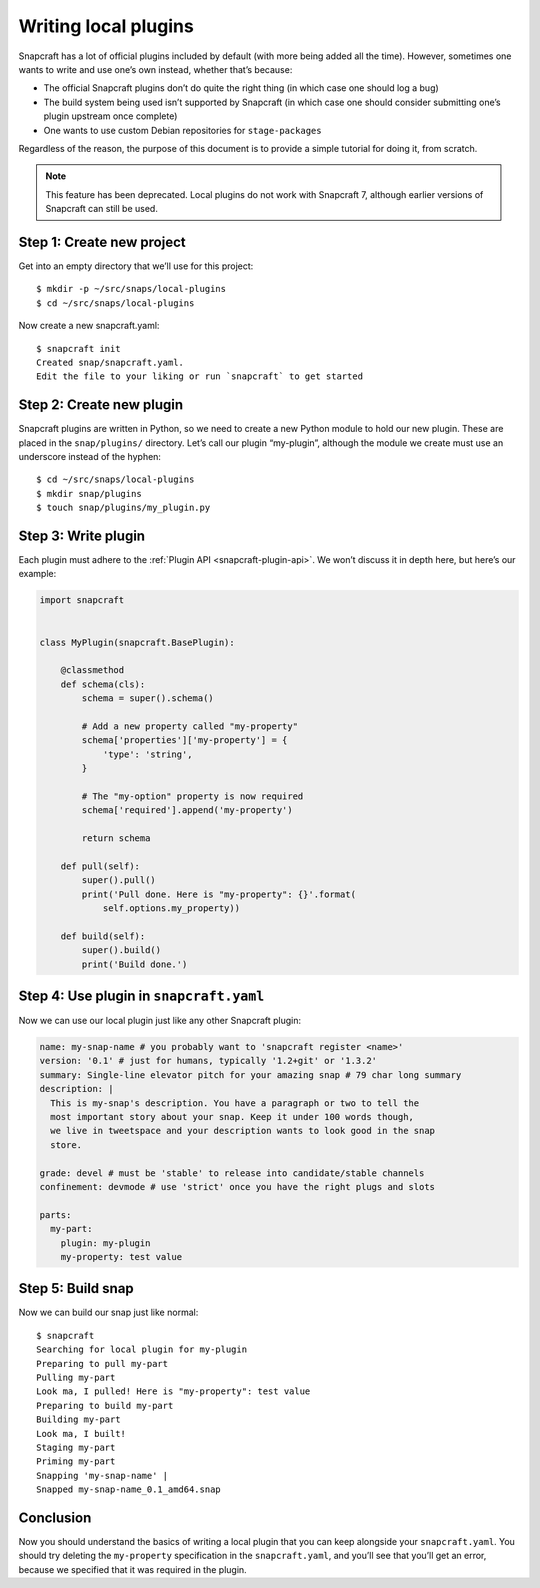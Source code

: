 .. 5125.md

.. _writing-local-plugins:

Writing local plugins
=====================

Snapcraft has a lot of official plugins included by default (with more being added all the time). However, sometimes one wants to write and use one’s own instead, whether that’s because:

-  The official Snapcraft plugins don’t do quite the right thing (in which case one should log a bug)
-  The build system being used isn’t supported by Snapcraft (in which case one should consider submitting one’s plugin upstream once complete)
-  One wants to use custom Debian repositories for ``stage-packages``

Regardless of the reason, the purpose of this document is to provide a simple tutorial for doing it, from scratch.

.. note::
          This feature has been deprecated. Local plugins do not work with Snapcraft 7, although earlier versions of Snapcraft can still be used.

Step 1: Create new project
--------------------------

Get into an empty directory that we’ll use for this project:

::

   $ mkdir -p ~/src/snaps/local-plugins
   $ cd ~/src/snaps/local-plugins

Now create a new snapcraft.yaml:

::

   $ snapcraft init
   Created snap/snapcraft.yaml.
   Edit the file to your liking or run `snapcraft` to get started

Step 2: Create new plugin
-------------------------

Snapcraft plugins are written in Python, so we need to create a new Python module to hold our new plugin. These are placed in the ``snap/plugins/`` directory. Let’s call our plugin “my-plugin”, although the module we create must use an underscore instead of the hyphen:

::

    $ cd ~/src/snaps/local-plugins
    $ mkdir snap/plugins
    $ touch snap/plugins/my_plugin.py

Step 3: Write plugin
--------------------

Each plugin must adhere to the :ref:`Plugin API <snapcraft-plugin-api>`. We won’t discuss it in depth here, but here’s our example:

.. code:: python

   import snapcraft


   class MyPlugin(snapcraft.BasePlugin):

       @classmethod
       def schema(cls):
           schema = super().schema()

           # Add a new property called "my-property"
           schema['properties']['my-property'] = {
               'type': 'string',
           }

           # The "my-option" property is now required
           schema['required'].append('my-property')

           return schema

       def pull(self):
           super().pull()
           print('Pull done. Here is "my-property": {}'.format(
               self.options.my_property))

       def build(self):
           super().build()
           print('Build done.')

Step 4: Use plugin in ``snapcraft.yaml``
----------------------------------------

Now we can use our local plugin just like any other Snapcraft plugin:

.. code:: yaml

   name: my-snap-name # you probably want to 'snapcraft register <name>'
   version: '0.1' # just for humans, typically '1.2+git' or '1.3.2'
   summary: Single-line elevator pitch for your amazing snap # 79 char long summary
   description: |
     This is my-snap's description. You have a paragraph or two to tell the
     most important story about your snap. Keep it under 100 words though,
     we live in tweetspace and your description wants to look good in the snap
     store.

   grade: devel # must be 'stable' to release into candidate/stable channels
   confinement: devmode # use 'strict' once you have the right plugs and slots

   parts:
     my-part:
       plugin: my-plugin
       my-property: test value

Step 5: Build snap
------------------

Now we can build our snap just like normal:

::

   $ snapcraft
   Searching for local plugin for my-plugin
   Preparing to pull my-part
   Pulling my-part
   Look ma, I pulled! Here is "my-property": test value
   Preparing to build my-part
   Building my-part
   Look ma, I built!
   Staging my-part
   Priming my-part
   Snapping 'my-snap-name' |
   Snapped my-snap-name_0.1_amd64.snap

Conclusion
----------

Now you should understand the basics of writing a local plugin that you can keep alongside your ``snapcraft.yaml``. You should try deleting the ``my-property`` specification in the ``snapcraft.yaml``, and you’ll see that you’ll get an error, because we specified that it was required in the plugin.

